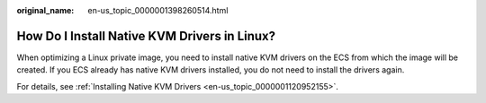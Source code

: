 :original_name: en-us_topic_0000001398260514.html

.. _en-us_topic_0000001398260514:

How Do I Install Native KVM Drivers in Linux?
=============================================

When optimizing a Linux private image, you need to install native KVM drivers on the ECS from which the image will be created. If you ECS already has native KVM drivers installed, you do not need to install the drivers again.

For details, see :ref:`Installing Native KVM Drivers <en-us_topic_0000001120952155>`.
